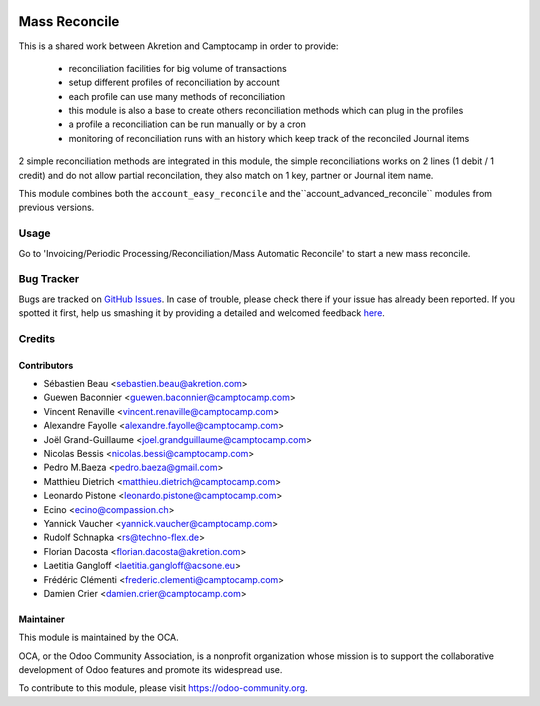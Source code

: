.. image:: https://img.shields.io/badge/licence-AGPL--3-blue.svg
    :target: http://www.gnu.org/licenses/agpl-3.0-standalone.html
    :alt: License: AGPL-3

==============
Mass Reconcile
==============

This is a shared work between Akretion and Camptocamp
in order to provide:
 - reconciliation facilities for big volume of transactions
 - setup different profiles of reconciliation by account
 - each profile can use many methods of reconciliation
 - this module is also a base to create others
   reconciliation methods which can plug in the profiles
 - a profile a reconciliation can be run manually
   or by a cron
 - monitoring of reconciliation runs with an history
   which keep track of the reconciled Journal items

2 simple reconciliation methods are integrated
in this module, the simple reconciliations works
on 2 lines (1 debit / 1 credit) and do not allow
partial reconcilation, they also match on 1 key,
partner or Journal item name.

This module combines both the ``account_easy_reconcile``
and the``account_advanced_reconcile`` modules
from previous versions.

Usage
=====

Go to 'Invoicing/Periodic Processing/Reconciliation/Mass Automatic Reconcile' to start a
new mass reconcile.

.. image:: https://odoo-community.org/website/image/ir.attachment/5784_f2813bd/datas
   :alt: Try me on Runbot
   :target: https://runbot.odoo-community.org/runbot/98/8.0


Bug Tracker
===========

Bugs are tracked on `GitHub Issues <https://github.com/OCA/bank-statement-reconcile/issues>`_.
In case of trouble, please check there if your issue has already been reported.
If you spotted it first, help us smashing it by providing a detailed and welcomed feedback
`here <https://github.com/OCA/bank-statement-reconcile/issues/new?body=module:%20account_mass_reconcile%0Aversion:%209.0%0A%0A**Steps%20to%20reproduce**%0A-%20...%0A%0A**Current%20behavior**%0A%0A**Expected%20behavior**>`_.


Credits
=======

Contributors
------------
* Sébastien Beau <sebastien.beau@akretion.com>
* Guewen Baconnier <guewen.baconnier@camptocamp.com>
* Vincent Renaville <vincent.renaville@camptocamp.com>
* Alexandre Fayolle <alexandre.fayolle@camptocamp.com>
* Joël Grand-Guillaume <joel.grandguillaume@camptocamp.com>
* Nicolas Bessis <nicolas.bessi@camptocamp.com>
* Pedro M.Baeza <pedro.baeza@gmail.com>
* Matthieu Dietrich <matthieu.dietrich@camptocamp.com>
* Leonardo Pistone <leonardo.pistone@camptocamp.com>
* Ecino <ecino@compassion.ch>
* Yannick Vaucher <yannick.vaucher@camptocamp.com>
* Rudolf Schnapka <rs@techno-flex.de>
* Florian Dacosta <florian.dacosta@akretion.com>
* Laetitia Gangloff <laetitia.gangloff@acsone.eu>
* Frédéric Clémenti <frederic.clementi@camptocamp.com>
* Damien Crier <damien.crier@camptocamp.com>

Maintainer
----------

.. image:: https://odoo-community.org/logo.png
   :alt: Odoo Community Association
   :target: https://odoo-community.org

This module is maintained by the OCA.

OCA, or the Odoo Community Association, is a nonprofit organization whose
mission is to support the collaborative development of Odoo features and
promote its widespread use.

To contribute to this module, please visit https://odoo-community.org.
